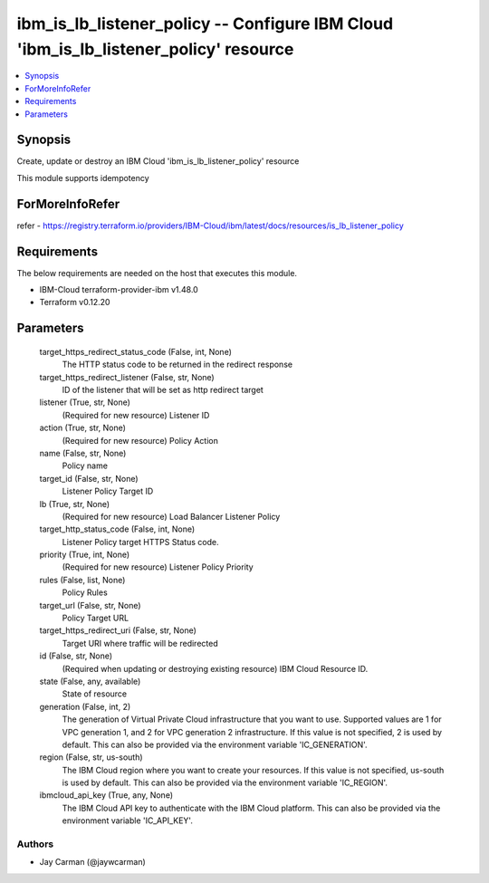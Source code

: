 
ibm_is_lb_listener_policy -- Configure IBM Cloud 'ibm_is_lb_listener_policy' resource
=====================================================================================

.. contents::
   :local:
   :depth: 1


Synopsis
--------

Create, update or destroy an IBM Cloud 'ibm_is_lb_listener_policy' resource

This module supports idempotency


ForMoreInfoRefer
----------------
refer - https://registry.terraform.io/providers/IBM-Cloud/ibm/latest/docs/resources/is_lb_listener_policy

Requirements
------------
The below requirements are needed on the host that executes this module.

- IBM-Cloud terraform-provider-ibm v1.48.0
- Terraform v0.12.20



Parameters
----------

  target_https_redirect_status_code (False, int, None)
    The HTTP status code to be returned in the redirect response


  target_https_redirect_listener (False, str, None)
    ID of the listener that will be set as http redirect target


  listener (True, str, None)
    (Required for new resource) Listener ID


  action (True, str, None)
    (Required for new resource) Policy Action


  name (False, str, None)
    Policy name


  target_id (False, str, None)
    Listener Policy Target ID


  lb (True, str, None)
    (Required for new resource) Load Balancer Listener Policy


  target_http_status_code (False, int, None)
    Listener Policy target HTTPS Status code.


  priority (True, int, None)
    (Required for new resource) Listener Policy Priority


  rules (False, list, None)
    Policy Rules


  target_url (False, str, None)
    Policy Target URL


  target_https_redirect_uri (False, str, None)
    Target URI where traffic will be redirected


  id (False, str, None)
    (Required when updating or destroying existing resource) IBM Cloud Resource ID.


  state (False, any, available)
    State of resource


  generation (False, int, 2)
    The generation of Virtual Private Cloud infrastructure that you want to use. Supported values are 1 for VPC generation 1, and 2 for VPC generation 2 infrastructure. If this value is not specified, 2 is used by default. This can also be provided via the environment variable 'IC_GENERATION'.


  region (False, str, us-south)
    The IBM Cloud region where you want to create your resources. If this value is not specified, us-south is used by default. This can also be provided via the environment variable 'IC_REGION'.


  ibmcloud_api_key (True, any, None)
    The IBM Cloud API key to authenticate with the IBM Cloud platform. This can also be provided via the environment variable 'IC_API_KEY'.













Authors
~~~~~~~

- Jay Carman (@jaywcarman)

